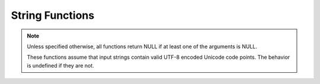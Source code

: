 ====================================
String Functions
====================================

.. note::
    
    Unless specified otherwise, all functions return NULL if at least one of the arguments is NULL.
    
    These functions assume that input strings contain valid UTF-8 encoded Unicode code points.
    The behavior is undefined if they are not.

.. spark:function:: ascii(string) -> integer

    Returns unicode code point of the first character of ``string``. Returns 0 if ``string`` is empty.

.. spark:function:: bit_length(string/binary) -> integer

    Returns the bit length for the specified string column. ::
        
        SELECT bit_length('123'); -- 24

.. spark:function:: chr(n) -> varchar

    Returns the Unicode code point ``n`` as a single character string.
    If ``n < 0``, the result is an empty string.
    If ``n >= 256``, the result is equivalent to chr(``n % 256``).

.. spark:function:: concat_ws(separator, [string/array<string>], ...) -> varchar

   Returns the concatenation result for ``string`` and all elements in ``array<string>``, separated
   by ``separator``. The first argument is ``separator`` whose type is VARCHAR. Then, this function
   can take variable number of remaining arguments , and it allows mixed use of ``string`` type and
   ``array<string>`` type. Skips NULL argument or NULL array element during the concatenation. If
   ``separator`` is NULL, returns NULL, regardless of the following inputs. For non-NULL ``separator``,
   if no remaining input exists or all remaining inputs are NULL, returns an empty string. ::

        SELECT concat_ws('~', 'a', 'b', 'c'); -- 'a~b~c'
        SELECT concat_ws('~', ['a', 'b', 'c'], ['d']); -- 'a~b~c~d'
        SELECT concat_ws('~', 'a', ['b', 'c']); -- 'a~b~c'
        SELECT concat_ws('~', '', [''], ['a', '']); -- '~~a~'
        SELECT concat_ws(NULL, 'a'); -- NULL
        SELECT concat_ws('~'); -- ''
        SELECT concat_ws('~', NULL, [NULL], 'a', 'b'); -- 'a~b'
        SELECT concat_ws('~', NULL, NULL); -- ''
        SELECT concat_ws('~', [NULL]); -- ''

.. spark:function:: contains(left, right) -> boolean

    Returns true if 'right' is found in 'left'. Otherwise, returns false. ::
        
        SELECT contains('Spark SQL', 'Spark'); -- true
        SELECT contains('Spark SQL', 'SPARK'); -- false
        SELECT contains('Spark SQL', null); -- NULL
        SELECT contains(x'537061726b2053514c', x'537061726b'); -- true

.. spark:function:: conv(number, fromBase, toBase) -> varchar

    Converts ``number`` represented as a string from ``fromBase`` to ``toBase``.
    ``fromBase`` must be an INTEGER value between 2 and 36 inclusively. ``toBase`` must
    be an INTEGER value between 2 and 36 inclusively or between -36 and -2 inclusively.
    Otherwise, returns NULL.
    Returns a signed number if ``toBase`` is negative. Otherwise, returns an unsigned one.
    Returns NULL if ``number`` is empty.
    Skips leading spaces. ``number`` may contain other characters not valid for ``fromBase``.
    All characters starting from the first invalid character till the end of the string are
    ignored. Only converts valid characters even though ``fromBase`` = ``toBase``. Returns
    '0' if no valid character is found. ::

        SELECT conv('100', 2, 10); -- '4'
        SELECT conv('-10', 16, -10); -- '-16'
        SELECT conv("-1", 10, 16); -- 'FFFFFFFFFFFFFFFF'
        SELECT conv("123", 10, 39); -- NULL
        SELECT conv('', 16, 10); -- NULL
        SELECT conv(' ', 2, 10); -- NULL
        SELECT conv("11", 10, 16); -- 'B'
        SELECT conv("11ABC", 10, 16); -- 'B'
        SELECT conv("11abc", 10, 10); -- '11'
        SELECT conv('H016F', 16, 10); -- '0'

.. spark:function:: empty2null(input) -> varchar

    Returns NULL if ``input`` is empty. Otherwise, returns ``input``.
    Note: it's an internal Spark function used to convert empty value of a partition column,
    which is then converted to Hive default partition value ``__HIVE_DEFAULT_PARTITION__``. ::

        SELECT empty2null(''); -- NULL
        SELECT empty2null('abc'); -- 'abc'

.. spark:function:: endswith(left, right) -> boolean

    Returns true if 'left' ends with 'right'. Otherwise, returns false. ::

        SELECT endswith('js SQL', 'SQL'); -- true
        SELECT endswith('js SQL', 'js'); -- false
        SELECT endswith('js SQL', NULL); -- NULL

.. spark:function:: find_in_set(str, strArray) -> integer

    Returns 1-based index of the given string ``str`` in the comma-delimited list ``strArray``.
    Returns 0, if the string was not found or if the given string ``str`` contains a comma. ::

        SELECT find_in_set('ab', 'abc,b,ab,c,def'); -- 3
        SELECT find_in_set('ab,', 'abc,b,ab,c,def'); -- 0
        SELECT find_in_set('dfg', 'abc,b,ab,c,def'); -- 0
        SELECT find_in_set('', ''); -- 1
        SELECT find_in_set('', '123,'); -- 2
        SELECT find_in_set('', ',123'); -- 1
        SELECT find_in_set(NULL, ',123'); -- NULL
        SELECT find_in_set("abc", NULL); -- NULL

.. spark:function:: instr(string, substring) -> integer

    Returns the starting position of the first instance of ``substring`` in
    ``string``. Positions start with ``1``. Returns 0 if 'substring' is not found.

.. spark:function:: left(string, length) -> string

    Returns the leftmost length characters from the ``string``.
    If ``length`` is less or equal than 0 the result is an empty string.

.. spark:function:: length(string) -> integer

    Returns the length of ``string`` in characters.

.. spark:function:: levenshtein(string1, string2[, threshold]) -> integer

    Returns the `Levenshtein distance <https://en.wikipedia.org/wiki/Levenshtein_distance>`_ between the two given strings.
    If the provided ``threshold`` is negative, or the levenshtein distance exceeds ``threshold``, returns -1. ::

        SELECT levenshtein('kitten', 'sitting'); -- 3
        SELECT levenshtein('kitten', 'sitting', 10); -- 3
        SELECT levenshtein('kitten', 'sitting', 2); -- -1

.. spark:function:: locate(substring, string, start) -> integer

    Returns the 1-based position of the first occurrence of ``substring`` in given ``string``
    after position ``start``. The search is from the beginning of ``string`` to the end.
    ``start`` is the starting character position in ``string`` to search for the ``substring``.
    ``start`` is 1-based and must be at least 1 and at most the characters number of ``string``.
    The following rules on special values are applied to follow Spark's implementation.
    They are listed in order of priority:

    Returns 0 if ``start`` is NULL. Returns NULL if ``substring`` or ``string`` is NULL.
    Returns 0 if ``start`` is less than 1.
    Returns 1 if ``substring`` is empty.
    Returns 0 if ``start`` is greater than the characters number of ``string``.
    Returns 0 if ``substring`` is not found in ``string``. ::

        SELECT locate('aa', 'aaads', 1); -- 1
        SELECT locate('aa', 'aaads', -1); -- 0
        SELECT locate('aa', 'aaads', 2); -- 2
        SELECT locate('aa', 'aaads', 6); -- 0
        SELECT locate('aa', 'aaads', NULL); -- 0
        SELECT locate('', 'aaads', 1); -- 1
        SELECT locate('', 'aaads', 9); -- 1
        SELECT locate('', 'aaads', -1); -- 0
        SELECT locate('', '', 1); -- 1
        SELECT locate('aa', '', 1); -- 0
        SELECT locate(NULL, NULL, NULL); -- 0
        SELECT locate(NULL, NULL, 1); -- NULL
        SELECT locate('\u4FE1', '\u4FE1\u5FF5,\u4FE1\u7231,\u4FE1\u5E0C\u671B', 2); -- 4

.. spark:function:: lower(string) -> string

    Returns string with all characters changed to lowercase. ::

        SELECT lower('SparkSql'); -- sparksql

.. spark:function:: lpad(string, len, pad) -> string
    
    Returns ``string``, left-padded with pad to a length of ``len``. If ``string`` is
    longer than ``len``, the return value is shortened to ``len`` characters or bytes.
    If ``pad`` is not specified, ``string`` will be padded to the left with space characters
    if it is a character string, and with zeros if it is a byte sequence. ::

        SELECT lpad('hi', 5, '??'); -- ???hi
        SELECT lpad('hi', 1, '??'); -- h
        SELECT lpad('hi', 4); --   hi

.. spark:function:: ltrim(string) -> varchar

    Removes leading 0x20(space) characters from ``string``. ::

        SELECT ltrim('  data  '); -- "data  "

.. spark:function:: ltrim(trimCharacters, string) -> varchar
   :noindex:

    Removes specified leading characters from ``string``. The specified character
    is any character contained in ``trimCharacters``.
    ``trimCharacters`` can be empty and may contain duplicate characters. ::

        SELECT ltrim('ps', 'spark'); -- "ark"

.. spark:function:: luhn_check(string) -> boolean

    Returns true if ``string`` passes the Luhn algorithm check. Otherwise, returns false.
    The Luhn algorithm is a simple check digit formula used to validate a variety of identification numbers,
    defined in US patent 2950048A.
    Returns NULL if ``string`` is NULL. ::

        SELECT luhn_check('4111111111111111'); -- true
        SELECT luhn_check('378282246310006'); -- false
        SELECT luhn_check(NULL); -- NULL

.. spark:function:: mask(string[, upperChar, lowerChar, digitChar, otherChar]) -> string

    Returns a masked version of the input ``string``.
    ``string``: string value to mask.
    ``upperChar``: A single character string used to substitute upper case characters. The default is 'X'. If NULL, upper case characters remain unmasked.
    ``lowerChar``: A single character string used to substitute lower case characters. The default is 'x'. If NULL, lower case characters remain unmasked.
    ``digitChar``: A single character string used to substitute digits. The default is 'n'. If NULL, digits remain unmasked.
    ``otherChar``: A single character string used to substitute any other character. The default is NULL, which leaves these characters unmasked.
    Any invalid UTF-8 characters present in the input string will be treated as a single other character. ::

        SELECT mask('abcd-EFGH-8765-4321');  -- "xxxx-XXXX-nnnn-nnnn"
        SELECT mask('abcd-EFGH-8765-4321', 'Q');  -- "xxxx-QQQQ-nnnn-nnnn"
        SELECT mask('AbCD123-@$#');  -- "XxXXnnn-@$#"
        SELECT mask('AbCD123-@$#', 'Q');  -- "QxQQnnn-@$#"
        SELECT mask('AbCD123-@$#', 'Q', 'q');  -- "QqQQnnn-@$#"
        SELECT mask('AbCD123-@$#', 'Q', 'q', 'd');  -- "QqQQddd-@$#"
        SELECT mask('AbCD123-@$#', 'Q', 'q', 'd', 'o');  -- "QqQQdddoooo"
        SELECT mask('AbCD123-@$#', NULL, 'q', 'd', 'o'); -- "AqCDdddoooo"
        SELECT mask('AbCD123-@$#', NULL, NULL, 'd', 'o'); -- "AbCDdddoooo"
        SELECT mask('AbCD123-@$#', NULL, NULL, NULL, 'o'); -- "AbCD123oooo"
        SELECT mask(NULL, NULL, NULL, NULL, 'o'); -- NULL
        SELECT mask(NULL); -- NULL
        SELECT mask('AbCD123-@$#', NULL, NULL, NULL, NULL); -- "AbCD123-@$#"

.. spark:function:: overlay(input, replace, pos, len) -> same as input

    Replace a substring of ``input`` starting at ``pos`` character with ``replace`` and
    going for rest ``len`` characters of ``input``.
    Types of ``input`` and ``replace`` must be the same. Supported types are: VARCHAR and VARBINARY.
    When ``input`` types are VARCHAR, ``len`` and ``pos`` are specified in characters, otherwise, bytes.
    Result is constructed from three parts.
    First part is first pos - 1 characters of ``input`` when ``pos`` if greater then zero, otherwise, empty string.
    Second part is ``replace``.
    Third part is rest of ``input`` from indices pos + len which is 1-based,
    if ``len`` is negative, it will be set to size of ``replace``,
    if pos + len is negative, it refers to -(pos + len)th element before the end of ``input``.
    ::

        SELECT overlay('Spark SQL', '_', 6, -1); -- "Spark_SQL"
        SELECT overlay('Spark SQL', 'CORE', 7, -1); -- "Spark CORE"
        SELECT overlay('Spark SQL', 'ANSI ', 7, 0); -- "Spark ANSI SQL"
        SELECT overlay('Spark SQL', 'tructured', 2, 4); -- "Structured SQL"
        SELECT overlay('Spark SQL', '_', -6, 3); -- "_Sql"

.. spark:function:: repeat(input, n) -> varchar

    Returns the string which repeats ``input`` ``n`` times. 
    Result size must be less than or equal to 1MB.
    If ``n`` is less than or equal to 0, empty string is returned. ::

        SELECT repeat('123', 2); -- 123123

.. spark:function:: replace(input, replaced) -> varchar

    Removes all instances of ``replaced`` from ``input``.
    If ``replaced`` is an empty string, returns the original ``input`` string. ::

        SELECT replace('ABCabc', ''); -- ABCabc
        SELECT replace('ABCabc', 'bc'); -- ABCc

.. spark:function:: replace(input, replaced, replacement) -> varchar

    Replaces all instances of ``replaced`` with ``replacement`` in ``input``.
    If ``replaced`` is an empty string, returns the original ``input`` string. ::

        SELECT replace('ABCabc', '', 'DEF'); -- ABCabc
        SELECT replace('ABCabc', 'abc', ''); -- ABC
        SELECT replace('ABCabc', 'abc', 'DEF'); -- ABCDEF

.. spark:function:: reverse(string) -> varchar

    Returns input string with characters in reverse order.

.. spark:function:: rpad(string, len, pad) -> string
    
    Returns ``string``, right-padded with ``pad`` to a length of ``len``. 
    If ``string`` is longer than ``len``, the return value is shortened to ``len`` characters.
    If ``pad`` is not specified, ``string`` will be padded to the right with space characters
    if it is a character string, and with zeros if it is a binary string. ::

        SELECT lpad('hi', 5, '??'); -- ???hi
        SELECT lpad('hi', 1, '??'); -- h
        SELECT lpad('hi', 4); -- hi  

.. spark:function:: rtrim(string) -> varchar

    Removes trailing 0x20(space) characters from ``string``. ::

        SELECT rtrim('  data  '); -- "  data"

.. spark:function:: rtrim(trimCharacters, string) -> varchar
   :noindex:

    Removes specified trailing characters from ``string``. The specified character
    is any character contained in ``trimCharacters``.
    ``trimCharacters`` can be empty and may contain duplicate characters. ::

        SELECT rtrim('kr', 'spark'); -- "spa"

.. spark:function:: soundex(string) -> string

    Returns `Soundex code <https://en.wikipedia.org/wiki/Soundex>`_ of the string. If first character of ``string`` is not
    a letter, ``string`` is returned. ::

        SELECT soundex('Miller'); -- "M460"

.. spark:function:: split(string, delimiter[, limit]) -> array(string)

    Splits ``string`` around occurrences that match ``delimiter`` and returns an array with a length of
    at most ``limit``. ``delimiter`` is a string representing regular expression. ``limit`` is an integer
    which controls the number of times the regex is applied. By default, ``limit`` is -1. When ``limit`` > 0,
    the resulting array's length will not be more than ``limit``, and the resulting array's last entry will
    contain all input beyond the last matched regex. When ``limit`` <= 0, ``regex`` will be applied as many
    times as possible, and the resulting array can be of any size. When ``delimiter`` is empty, if ``limit``
    is smaller than the size of ``string``, the resulting array only contains ``limit`` number of single characters
    splitting from ``string``, if ``limit`` is not provided or is larger than the size of ``string``, the resulting 
    array contains all the single characters of ``string`` and does not include an empty tail character.
    The split function align with vanilla spark 3.4+ split function. ::

        SELECT split('oneAtwoBthreeC', '[ABC]'); -- ["one","two","three",""]
        SELECT split('oneAtwoBthreeC', '[ABC]', 2); -- ["one","twoBthreeC"]
        SELECT split('oneAtwoBthreeC', '[ABC]', 5); -- ["one","two","three",""]
        SELECT split('one', '1'); -- ["one"]
        SELECT split('abcd', ''); -- ["a","b","c","d"]
        SELECT split('abcd', '', 3); -- ["a","b","c"]
        SELECT split('abcd', '', 5); -- ["a","b","c","d"]

.. spark:function:: startswith(left, right) -> boolean

    Returns true if 'left' starts with 'right'. Otherwise, returns false. ::

        SELECT startswith('js SQL', 'js'); -- true
        SELECT startswith('js SQL', 'SQL'); -- false
        SELECT startswith('js SQL', null); -- NULL

.. spark:function:: str_to_map(string, entryDelimiter, keyValueDelimiter) -> map(string, string)

    Returns a map by splitting ``string`` into entries with ``entryDelimiter`` and splitting
    each entry into key/value with ``keyValueDelimiter``.
    ``entryDelimiter`` and ``keyValueDelimiter`` must be constant strings with single ascii
    character. Allows ``keyValueDelimiter`` not found when splitting an entry. Throws exception
    when duplicate map keys are found for single row's result, consistent with Spark's default
    behavior. ::

        SELECT str_to_map('a:1,b:2,c:3', ',', ':'); -- {"a":"1","b":"2","c":"3"}
        SELECT str_to_map('a', ',', ':'); -- {"a":NULL}
        SELECT str_to_map('', ',', ':'); -- {"":NULL}
        SELECT str_to_map('a:1,b:2,c:3', ',', ','); -- {"a:1":NULL,"b:2":NULL,"c:3":NULL}

.. spark:function:: substring(string, start) -> varchar

    Returns the rest of ``string`` from the starting position ``start``.
    Positions start with ``1``. A negative starting position is interpreted
    as being relative to the end of the string. When the starting position is 0,
    the meaning is to refer to the first character.Type of 'start' must be an INTEGER. 

.. spark:function:: substring(string, start, length) -> varchar
   :noindex:

    Returns a substring from ``string`` of length ``length`` from the starting
    position ``start``. Positions start with ``1``. A negative starting
    position is interpreted as being relative to the end of the string.
    When the starting position is 0, the meaning is to refer to the first character.
    Type of 'start' must be an INTEGER. ::

        SELECT substring('Spark SQL', 0, 2); -- Sp
        SELECT substring('Spark SQL', 1, 2); -- Sp
        SELECT substring('Spark SQL', 5, 0); -- ""
        SELECT substring('Spark SQL', 5, -1); -- ""
        SELECT substring('Spark SQL', 5, 10000); -- "k SQL"
        SELECT substring('Spark SQL', -9, 3); -- "Spa"
        SELECT substring('Spark SQL', -10, 3); -- "Sp"
        SELECT substring('Spark SQL', -20, 3); -- ""

.. spark:function:: substring_index(string, delim, count) -> [same as string]

    Returns the substring from ``string`` before ``count`` occurrences of the delimiter ``delim``.
    Here the ``string`` can be VARCHAR or VARBINARY and return type matches type of ``string``.
    If ``count`` is positive, returns everything to the left of the final delimiter
    (counting from the left). If ``count`` is negative, returns everything to the right
    of the final delimiter (counting from the right). If ``count`` is 0, returns empty string.
    If ``delim`` is not found or found fewer times than ``count``, returns the original input string.
    ``delim`` is case-sensitive. It also takes into account overlapping strings. ::

        SELECT substring_index('Spark.SQL', '.', 1); -- "Spark"
        SELECT substring_index('Spark.SQL', '.', 0); -- ""
        SELECT substring_index('Spark.SQL', '.', -1); -- "SQL"
        SELECT substring_index('TEST.Spark.SQL', '.',2); -- "TEST.Spark"
        SELECT substring_index('TEST.Spark.SQL', '', 0); -- ""
        SELECT substring_index('TEST.Spark.SQL', '.', -2); -- "Spark.SQL"
        SELECT substring_index('TEST.Spark.SQL', '.', 10); -- "TEST.Spark.SQL"
        SELECT substring_index('TEST.Spark.SQL', '.', -12); -- "TEST.Spark.SQL"
        SELECT substring_index('aaaaa', 'aa', 2); -- "a"
        SELECT substring_index('aaaaa', 'aa', -4); -- "aaa"
        SELECT substring_index('aaaaa', 'aa', 0); -- ""
        SELECT substring_index('aaaaa', 'aa', 5); -- "aaaaa"
        SELECT substring_index('aaaaa', 'aa', -5); -- "aaaaa"

.. spark:function:: translate(string, match, replace) -> varchar

    Returns a new translated string. It translates the character in ``string`` by a
    character in ``replace``. The character in ``replace`` is corresponding to
    the character in ``match``. The translation will happen when any character
    in ``string`` matching with a character in ``match``. If ``match's`` character
    size is larger than ``replace's``, the extra characters in ``match`` will be
    removed from ``string``. In addition, this function only considers the first
    occurrence of a character in ``match`` and uses its corresponding character in
    ``replace`` for translation. 
    Any invalid UTF-8 characters present in the input string will be treated as a 
    single character.::

        SELECT translate('spark', 'sa', '12');  -- "1p2rk"
        SELECT translate('spark', 'sa', '1');   -- "1prk"
        SELECT translate('spark', 'ss', '12');  -- "1park"

.. spark:function:: trim(string) -> varchar

    Removes leading and trailing 0x20(space) characters from ``string``. ::

        SELECT trim('  data  '); -- "data"

.. spark:function:: trim(trimCharacters, string) -> varchar
   :noindex:

    Removes specified leading and trailing characters from ``string``.
    The specified character is any character contained in ``trimCharacters``.
    ``trimCharacters`` can be empty and may contain duplicate characters. ::

        SELECT trim('sprk', 'spark'); -- "a"

.. spark:function:: upper(string) -> string

    Returns string with all characters changed to uppercase. ::

        SELECT upper('SparkSql'); -- SPARKSQL
